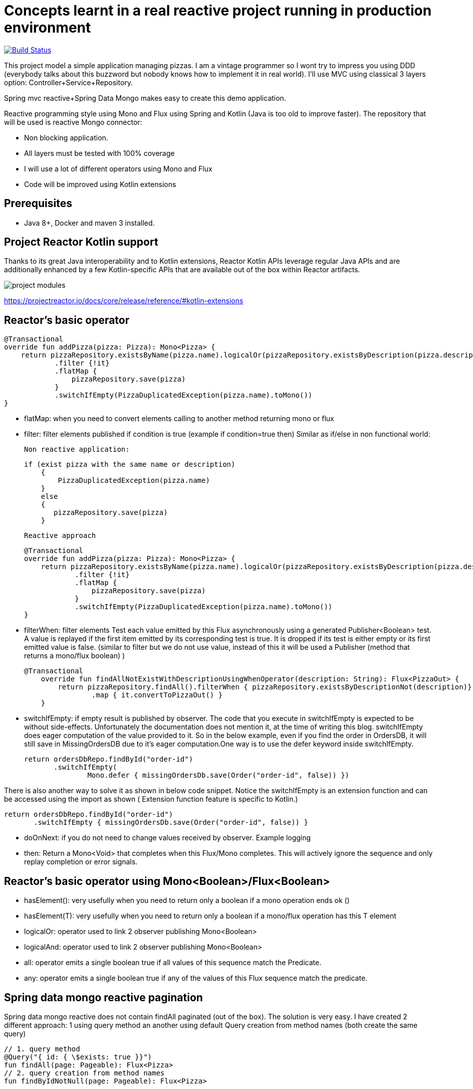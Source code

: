 # Concepts learnt in a real reactive project running in production environment

image:https://travis-ci.com/cristianprofile/spring-reactive-kotlin-mongo.svg?branch=master["Build Status", link="https://travis-ci.com/cristianprofile/spring-reactive-kotlin-mongo"]

This project model a simple application managing pizzas. I am a vintage programmer so  I wont try to impress you
using DDD (everybody talks about this buzzword but nobody knows how to implement it in real world). I'll use MVC using
classical 3 layers option: Controller+Service+Repository.

Spring mvc reactive+Spring Data Mongo makes easy to create this demo application.

Reactive programming style using Mono and Flux using Spring and Kotlin (Java is too old
to improve faster). The repository that will be used is  reactive Mongo connector:

- Non blocking application.
- All layers must be tested with 100% coverage
- I will use a lot of different operators using Mono and Flux
- Code will be improved using Kotlin extensions

## Prerequisites

* Java 8+, Docker and maven 3 installed.

## Project Reactor Kotlin support

Thanks to its great Java interoperability and to Kotlin extensions, Reactor Kotlin APIs
leverage regular Java APIs and are additionally enhanced by a few Kotlin-specific APIs that
are available out of the box within Reactor artifacts.

image::/image/kotlin-extensions.png?raw=true[project modules]



https://projectreactor.io/docs/core/release/reference/#kotlin-extensions

## Reactor's basic operator

    @Transactional
    override fun addPizza(pizza: Pizza): Mono<Pizza> {
        return pizzaRepository.existsByName(pizza.name).logicalOr(pizzaRepository.existsByDescription(pizza.description))
                .filter {!it}
                .flatMap {
                    pizzaRepository.save(pizza)
                }
                .switchIfEmpty(PizzaDuplicatedException(pizza.name).toMono())
    }

- flatMap: when you need to convert elements calling to another method returning mono or flux

- filter: filter elements published if condition is true (example if condition=true then)
          Similar as if/else in non functional world:


    Non reactive application:

    if (exist pizza with the same name or description)
        {
            PizzaDuplicatedException(pizza.name)
        }
        else
        {
           pizzaRepository.save(pizza)
        }

    Reactive approach

    @Transactional
    override fun addPizza(pizza: Pizza): Mono<Pizza> {
        return pizzaRepository.existsByName(pizza.name).logicalOr(pizzaRepository.existsByDescription(pizza.description))
                .filter {!it}
                .flatMap {
                    pizzaRepository.save(pizza)
                }
                .switchIfEmpty(PizzaDuplicatedException(pizza.name).toMono())
    }





- filterWhen: filter elements Test each value emitted by this Flux asynchronously using a generated Publisher<Boolean> test.
 A value is replayed if the first item emitted by its corresponding test is true.
 It is dropped if its test is either empty or its first emitted value is false. (similar to filter but we do not use value, instead
 of this it will be used a Publisher (method that returns a mono/flux boolean) )

  @Transactional
      override fun findAllNotExistWithDescriptionUsingWhenOperator(description: String): Flux<PizzaOut> {
          return pizzaRepository.findAll().filterWhen { pizzaRepository.existsByDescriptionNot(description)}
                  .map { it.convertToPizzaOut() }
      }


- switchIfEmpty: if empty result is published by observer.
  The code that you execute in switchIfEmpty is expected to be without side-effects.
  Unfortunately the documentation does not mention it, at the time of writing this blog.
  switchIfEmpty does eager computation of the value provided to it. So in the below example,
  even if you find the order in OrdersDB, it will still save in MissingOrdersDB due to it’s eager computation.One way is to use the defer keyword inside switchIfEmpty.

 return ordersDbRepo.findById("order-id")
        .switchIfEmpty(
                Mono.defer { missingOrdersDb.save(Order("order-id", false)) })

There is also another way to solve it as shown in below code snippet. Notice the switchIfEmpty is an extension function
and can be accessed using the import as shown ( Extension function feature is specific to Kotlin.)


 return ordersDbRepo.findById("order-id")
        .switchIfEmpty { missingOrdersDb.save(Order("order-id", false)) }

- doOnNext: if you do not need to change values received by observer. Example logging
- then: Return a Mono<Void> that completes when this Flux/Mono completes. This will actively ignore the sequence and only replay completion or error signals.

## Reactor's basic operator using Mono<Boolean>/Flux<Boolean>

- hasElement(): very usefully when you need to return only a boolean if a mono operation ends ok ()
- hasElement(T): very usefully when you need to return only a boolean if a mono/flux operation has this T element
- logicalOr: operator used to link 2 observer publishing Mono<Boolean>
- logicalAnd: operator used to link 2 observer publishing Mono<Boolean>
- all: operator emits a single boolean true if all values of this sequence match the Predicate.
- any: operator emits a single boolean true if any of the values of this Flux sequence match the predicate.


## Spring data mongo reactive pagination

Spring data mongo reactive does not contain findAll paginated (out of the box). The solution
is very easy. I have created 2 different approach: 1 using query method an another using
default Query creation from method names (both create the same query)

    // 1. query method
    @Query("{ id: { \$exists: true }}")
    fun findAll(page: Pageable): Flux<Pizza>
    // 2. query creation from method names
    fun findByIdNotNull(page: Pageable): Flux<Pizza>



## Testing controller layer

Testing spring reactive endpoints is very easy:

- Annotate your test with  @WebFluxTest

 @WebFluxTest(controllers = [PizzaController::class])
 @TestInstance(TestInstance.Lifecycle.PER_CLASS)
 class PizzaControllerTests

- Mock your service layer:

 @MockBean
 private lateinit var pizzaService: PizzaService

- Use webTestClient to test your controller.

   @Autowired
   private lateinit var webTestClient: WebTestClient

   val pizzas = webTestClient.get()
                .uri("/pizza")
                .exchange()
                .expectStatus().isOk
                .returnResult<Pizza>().responseBody

- Use StepVerifier to be able to test your endpoint. This element subscribes to
reactive endpoint and will retrieve the elements that you need in your asserts.

*Remember that nothing happens until a Subscriber subscribes to a Publisher, so StepVerifier does this work
calling verifyComplete/verify*

Java Code:

   StepVerifier.create(pizzas)
                .expectNext(pizza1)
                .expectNext(pizza2)
                .expectNext(pizza3)
                .verifyComplete()

Using Kotlin extension:

  pizzas.test()
                .expectNext(pizza1)
                .expectNext(pizza2)
                .expectNext(pizza3)
                .verifyComplete()

## Testing Service layer

Integration test is a my favorite approach testing service layer (It is slower than unit testing but
make me feel more comfortable refactoring service methods using repository). Spring makes easy
to test your database. A database in memory is a must so I decided to use Flapdoodle.

_Remember use block when you need to force operators call (only tests): pizzaService.addPizza(pizza) do nothing
pizzaService.addPizza.block() Subscribe to this Mono and it stop the program until a next signal is received._

(https://github.com/flapdoodle-oss/de.flapdoodle.embed.mongo):

   <dependency>
            <groupId>de.flapdoodle.embed</groupId>
            <artifactId>de.flapdoodle.embed.mongo</artifactId>
            <scope>test</scope>
  </dependency>

Integration test must be annotated using Spring annotation @DataMongoTest:

 @TestInstance(TestInstance.Lifecycle.PER_CLASS)
 @DataMongoTest
 @Import(value = [PizzaServiceImpl::class])
 class PizzaServiceIntegrationTests

Assert in reactive functions is easy using StepVerifier:

    @Test
    fun `should add pizza and get by id`() {
        val pizza = easyRandom.nextObject(Pizza::class.java)
        val addedPizza = pizzaService.addPizza(pizza).block()
        val foundPizza = pizzaService.getPizza(addedPizza!!.id)
        foundPizza.test()
                .expectNext(addedPizza)
                .verifyComplete()
    }



